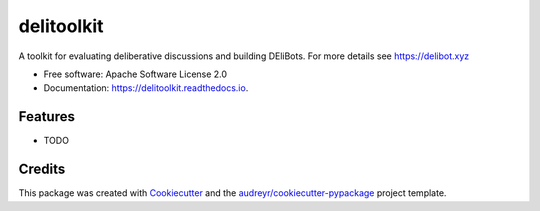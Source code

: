 ===========
delitoolkit
===========


.. image:: https://img.shields.io/pypi/v/delitoolkit.svg
        :target: https://pypi.python.org/pypi/delitoolkit






A toolkit for evaluating deliberative discussions and building DEliBots. For more details see https://delibot.xyz


* Free software: Apache Software License 2.0
* Documentation: https://delitoolkit.readthedocs.io.


Features
--------

* TODO

Credits
-------

This package was created with Cookiecutter_ and the `audreyr/cookiecutter-pypackage`_ project template.

.. _Cookiecutter: https://github.com/audreyr/cookiecutter
.. _`audreyr/cookiecutter-pypackage`: https://github.com/audreyr/cookiecutter-pypackage
